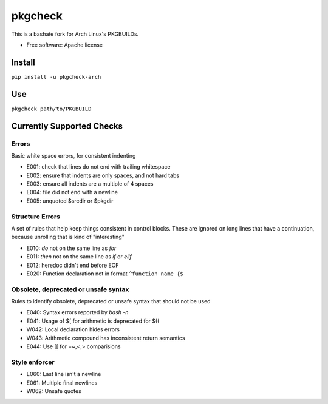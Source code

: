 ===============================
pkgcheck
===============================

This is a bashate fork for Arch Linux's PKGBUILDs.

- Free software: Apache license

Install
-------

``pip install -u pkgcheck-arch``

Use
---

``pkgcheck path/to/PKGBUILD``

Currently Supported Checks
--------------------------

Errors
~~~~~~

Basic white space errors, for consistent indenting

- E001: check that lines do not end with trailing whitespace
- E002: ensure that indents are only spaces, and not hard tabs
- E003: ensure all indents are a multiple of 4 spaces
- E004: file did not end with a newline
- E005: unquoted $srcdir or $pkgdir

Structure Errors
~~~~~~~~~~~~~~~~

A set of rules that help keep things consistent in control blocks.
These are ignored on long lines that have a continuation, because
unrolling that is kind of "interesting"

- E010: *do* not on the same line as *for*
- E011: *then* not on the same line as *if* or *elif*
- E012: heredoc didn't end before EOF
- E020: Function declaration not in format ``^function name {$``

Obsolete, deprecated or unsafe syntax
~~~~~~~~~~~~~~~~~~~~~~~~~~~~~~~~~~~~~

Rules to identify obsolete, deprecated or unsafe syntax that should
not be used

- E040: Syntax errors reported by `bash -n`
- E041: Usage of $[ for arithmetic is deprecated for $((
- W042: Local declaration hides errors
- W043: Arithmetic compound has inconsistent return semantics
- E044: Use [[ for =~,<,> comparisions

Style enforcer
~~~~~~~~~~~~~~

- E060: Last line isn't a newline
- E061: Multiple final newlines
- W062: Unsafe quotes
